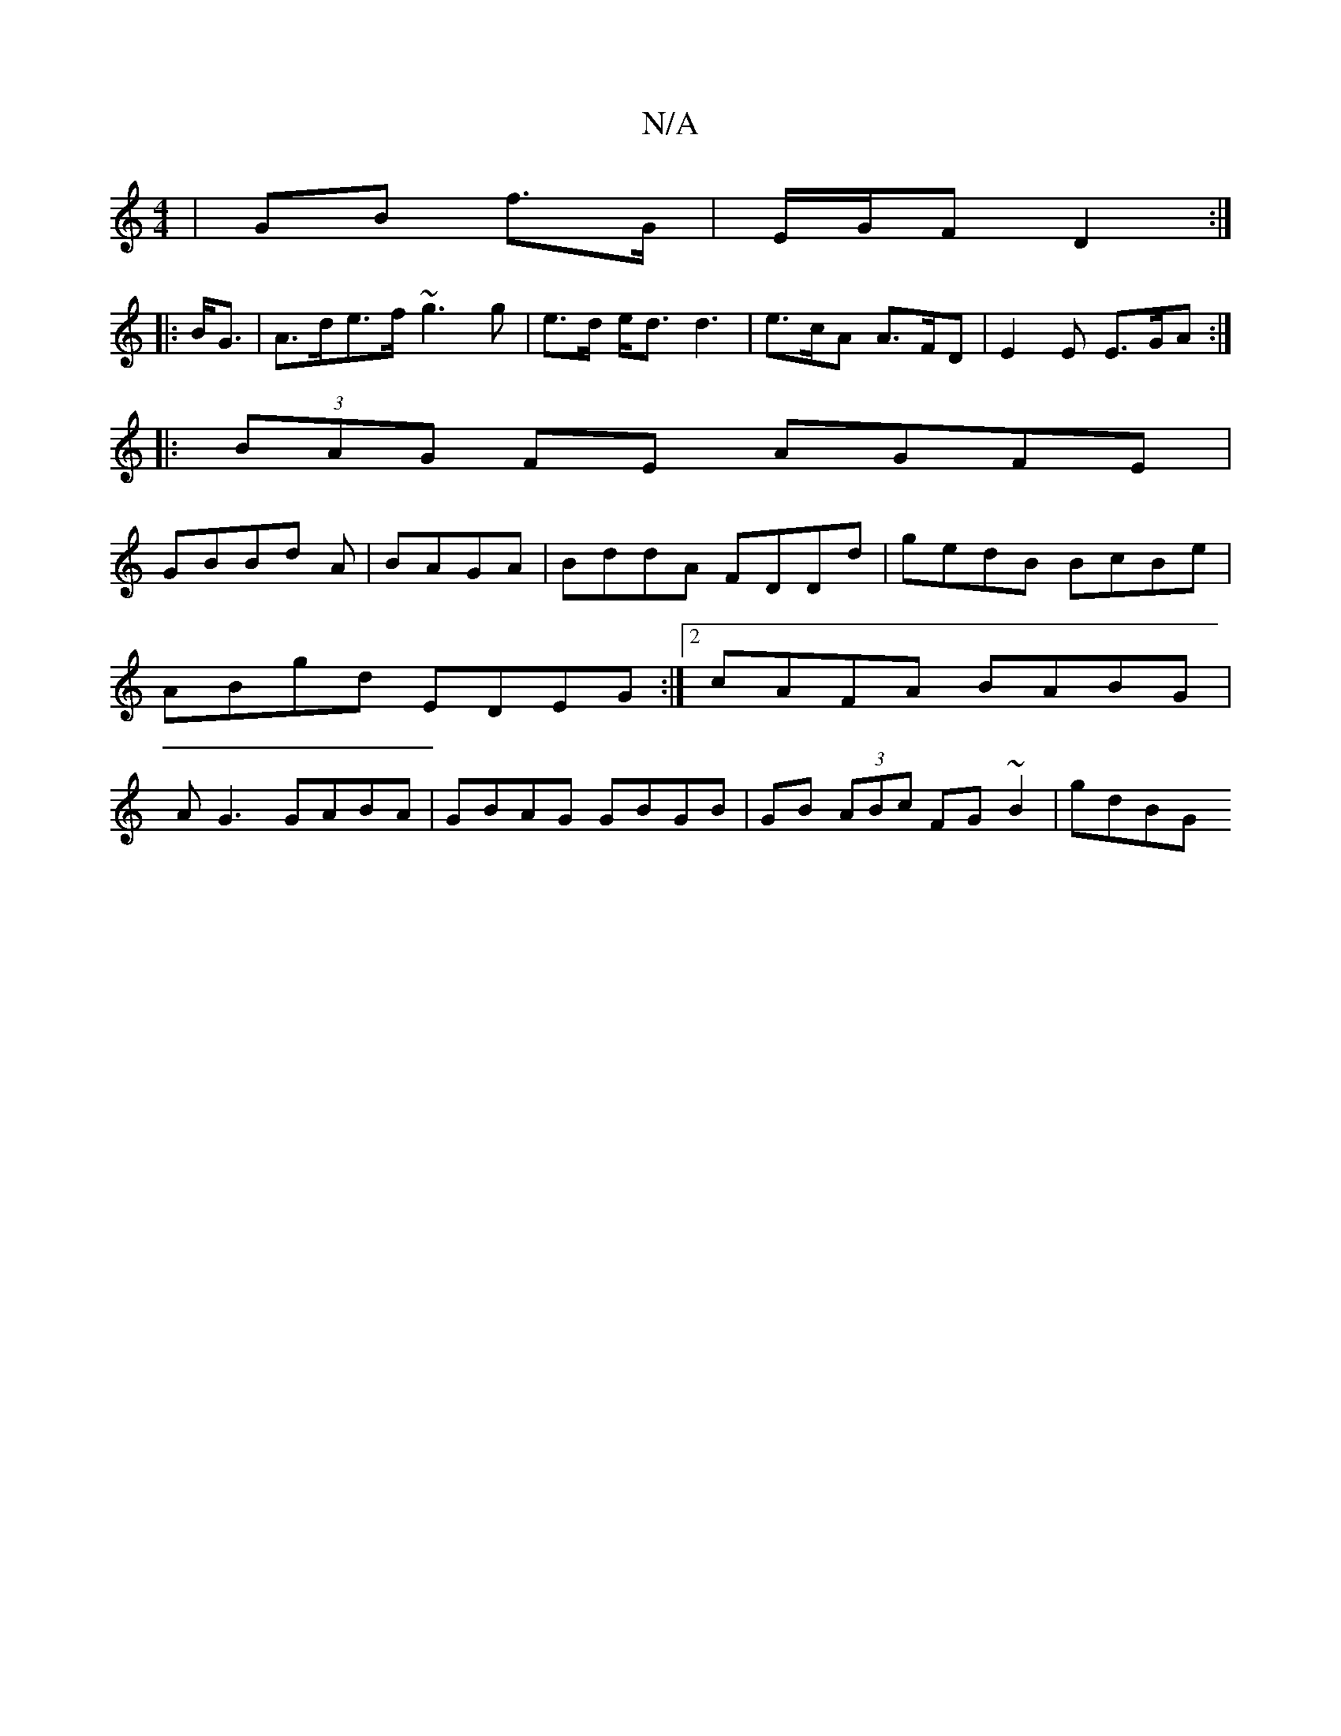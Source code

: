 X:1
T:N/A
M:4/4
R:N/A
K:Cmajor
 | GB f>G | E/G/F D2 :|
|: B<G |A>de>f ~g3g | e>d e<d d3 | e>cA A>FD | E2 E E>GA :|
|: (3BAG FE AGFE|
GBBd A|BAGA |BddA FDDd|gedB BcBe|ABgd EDEG:|2 cAFA BABG|AG3 GABA | GBAG GBGB | GB (3ABc FG~B2|gdBG
